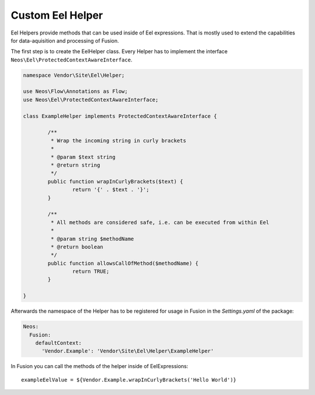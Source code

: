 .. _custom-eel-helpers:

Custom Eel Helper
=================

Eel Helpers provide methods that can be used inside of Eel expressions. That is mostly used to extend the capabilities
for data-aquisition and processing of Fusion.

The first step is to create the EelHelper class. Every Helper has to implement the interface
``Neos\Eel\ProtectedContextAwareInterface``.

.. code-block:: php

	namespace Vendor\Site\Eel\Helper;

	use Neos\Flow\Annotations as Flow;
	use Neos\Eel\ProtectedContextAwareInterface;

	class ExampleHelper implements ProtectedContextAwareInterface {

		/**
		 * Wrap the incoming string in curly brackets
		 *
		 * @param $text string
		 * @return string
		 */
		public function wrapInCurlyBrackets($text) {
			return '{' . $text . '}';
		}

		/**
		 * All methods are considered safe, i.e. can be executed from within Eel
		 *
		 * @param string $methodName
		 * @return boolean
		 */
		public function allowsCallOfMethod($methodName) {
			return TRUE;
		}

	}

Afterwards the namespace of the Helper has to be registered for usage in Fusion in the *Settings.yaml* of the package:

.. code-block:: yaml

  Neos:
    Fusion:
      defaultContext:
        'Vendor.Example': 'Vendor\Site\Eel\Helper\ExampleHelper'

In Fusion you can call the methods of the helper inside of EelExpressions::

	exampleEelValue = ${Vendor.Example.wrapInCurlyBrackets('Hello World')}
